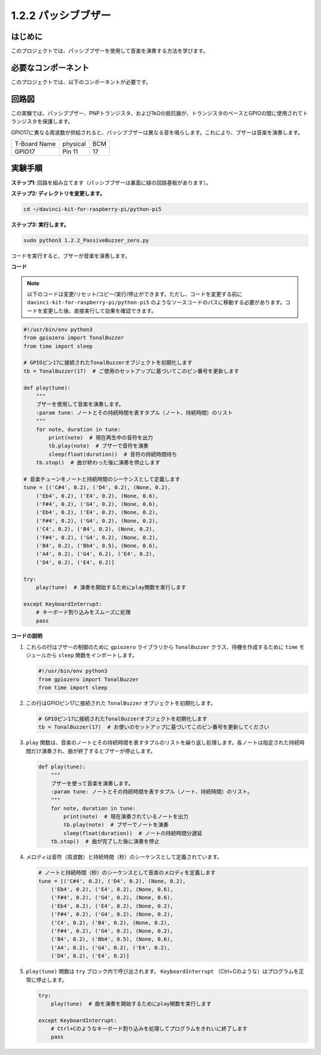 .. _1.2.2_py_pi5:

1.2.2 パッシブブザー
=====================

はじめに
------------

このプロジェクトでは、パッシブブザーを使用して音楽を演奏する方法を学びます。

必要なコンポーネント
------------------------------

このプロジェクトでは、以下のコンポーネントが必要です。

.. image:: ../python_pi5/img/1.2.2_passive_buzzer_list.png

.. raw:: html

   <br/>

回路図
-----------------

この実験では、パッシブブザー、PNPトランジスタ、および1kΩの抵抗器が、トランジスタのベースとGPIOの間に使用されてトランジスタを保護します。

GPIO17に異なる周波数が供給されると、パッシブブザーは異なる音を鳴らします。これにより、ブザーは音楽を演奏します。

============ ======== ===
T-Board Name physical BCM
GPIO17       Pin 11   17
============ ======== ===

.. image:: ../python_pi5/img/1.2.2_passive_buzzer_schematic.png


実験手順
-----------------------

**ステップ1**: 回路を組み立てます（パッシブブザーは裏面に緑の回路基板があります）。

.. image:: ../python_pi5/img/1.2.2_PassiveBuzzer_circuit.png

**ステップ2: ディレクトリを変更します。**

.. raw:: html

   <run></run>

.. code-block::

    cd ~/davinci-kit-for-raspberry-pi/python-pi5

**ステップ3: 実行します。**

.. raw:: html

   <run></run>

.. code-block::

    sudo python3 1.2.2_PassiveBuzzer_zero.py

コードを実行すると、ブザーが音楽を演奏します。

**コード**

.. note::

    以下のコードは変更/リセット/コピー/実行/停止ができます。ただし、コードを変更する前に ``davinci-kit-for-raspberry-pi/python-pi5`` のようなソースコードのパスに移動する必要があります。コードを変更した後、直接実行して効果を確認できます。


.. raw:: html

    <run></run>

.. code-block:: python

   #!/usr/bin/env python3
   from gpiozero import TonalBuzzer
   from time import sleep

   # GPIOピン17に接続されたTonalBuzzerオブジェクトを初期化します
   tb = TonalBuzzer(17)  # ご使用のセットアップに基づいてこのピン番号を更新します

   def play(tune):
       """
       ブザーを使用して音楽を演奏します。
       :param tune: ノートとその持続時間を表すタプル（ノート、持続時間）のリスト
       """
       for note, duration in tune:
           print(note)  # 現在再生中の音符を出力
           tb.play(note)  # ブザーで音符を演奏
           sleep(float(duration))  # 音符の持続時間待ち
       tb.stop()  # 曲が終わった後に演奏を停止します

   # 音楽チューンをノートと持続時間のシーケンスとして定義します
   tune = [('C#4', 0.2), ('D4', 0.2), (None, 0.2),
       ('Eb4', 0.2), ('E4', 0.2), (None, 0.6),
       ('F#4', 0.2), ('G4', 0.2), (None, 0.6),
       ('Eb4', 0.2), ('E4', 0.2), (None, 0.2),
       ('F#4', 0.2), ('G4', 0.2), (None, 0.2),
       ('C4', 0.2), ('B4', 0.2), (None, 0.2),
       ('F#4', 0.2), ('G4', 0.2), (None, 0.2),
       ('B4', 0.2), ('Bb4', 0.5), (None, 0.6),
       ('A4', 0.2), ('G4', 0.2), ('E4', 0.2), 
       ('D4', 0.2), ('E4', 0.2)]  

   try:
       play(tune)  # 演奏を開始するためにplay関数を実行します

   except KeyboardInterrupt:
       # キーボード割り込みをスムーズに処理
       pass


**コードの説明**

1. これらの行はブザーの制御のために ``gpiozero`` ライブラリから ``TonalBuzzer`` クラス、待機を作成するために ``time`` モジュールから ``sleep`` 関数をインポートします。

   .. code-block:: python
       
       #!/usr/bin/env python3
       from gpiozero import TonalBuzzer
       from time import sleep


2. この行はGPIOピン17に接続された ``TonalBuzzer`` オブジェクトを初期化します。
    
   .. code-block:: python
       
       # GPIOピン17に接続されたTonalBuzzerオブジェクトを初期化します
       tb = TonalBuzzer(17)  # お使いのセットアップに基づいてこのピン番号を更新してください
        

3. ``play`` 関数は、音楽のノートとその持続時間を表すタプルのリストを繰り返し処理します。各ノートは指定された持続時間だけ演奏され、曲が終了するとブザーが停止します。
    
   .. code-block:: python  

       def play(tune):
           """
           ブザーを使って音楽を演奏します。
           :param tune: ノートとその持続時間を表すタプル（ノート、持続時間）のリスト。
           """
           for note, duration in tune:
               print(note)  # 現在演奏されているノートを出力
               tb.play(note)  # ブザーでノートを演奏
               sleep(float(duration))  # ノートの持続時間分遅延
           tb.stop()  # 曲が完了した後に演奏を停止

4. メロディは音符（周波数）と持続時間（秒）のシーケンスとして定義されています。
    
   .. code-block:: python

       # ノートと持続時間（秒）のシーケンスとして音楽のメロディを定義します
       tune = [('C#4', 0.2), ('D4', 0.2), (None, 0.2),
           ('Eb4', 0.2), ('E4', 0.2), (None, 0.6),
           ('F#4', 0.2), ('G4', 0.2), (None, 0.6),
           ('Eb4', 0.2), ('E4', 0.2), (None, 0.2),
           ('F#4', 0.2), ('G4', 0.2), (None, 0.2),
           ('C4', 0.2), ('B4', 0.2), (None, 0.2),
           ('F#4', 0.2), ('G4', 0.2), (None, 0.2),
           ('B4', 0.2), ('Bb4', 0.5), (None, 0.6),
           ('A4', 0.2), ('G4', 0.2), ('E4', 0.2), 
           ('D4', 0.2), ('E4', 0.2)]  

5. ``play(tune)`` 関数は ``try`` ブロック内で呼び出されます。 ``KeyboardInterrupt`` （Ctrl+Cのような）はプログラムを正常に停止します。
    
   .. code-block:: python  
       
       try:
           play(tune)  # 曲を演奏を開始するためにplay関数を実行します

       except KeyboardInterrupt:
           # Ctrl+Cのようなキーボード割り込みを処理してプログラムをきれいに終了します
           pass